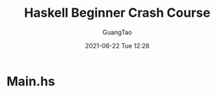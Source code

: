 #+TITLE: Haskell Beginner Crash Course
#+AUTHOR: GuangTao
#+EMAIL: gtrunsec@hardenedlinux.org
#+DATE: 2021-06-22 Tue 12:28
#+OPTIONS:   H:3 num:t toc:t \n:nil @:t ::t |:t ^:nil -:t f:t *:t <:t

* Main.hs
